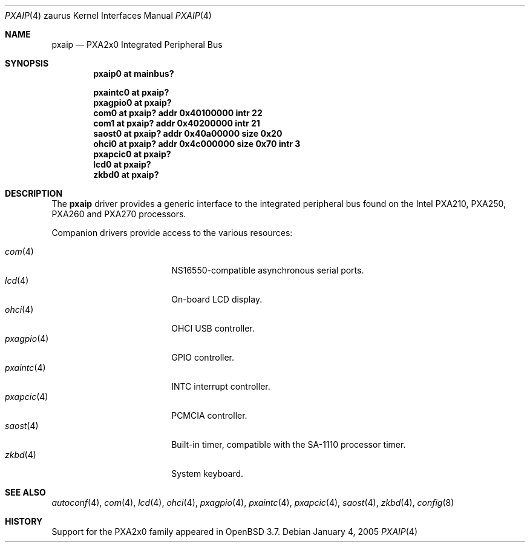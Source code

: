 .\" 	$OpenBSD: pxaip.4,v 1.4 2005/02/07 06:26:55 david Exp $
.\" 
.\" Copyright (c) 2005, Miodrag Vallat.
.\" All rights reserved.
.\" 
.\" Redistribution and use in source and binary forms, with or without
.\" modification, are permitted provided that the following conditions
.\" are met:
.\" 1. Redistributions of source code must retain the above copyright
.\"    notice, this list of conditions and the following disclaimer.
.\" 2. Redistributions in binary form must reproduce the above copyright
.\"    notice, this list of conditions and the following disclaimer in the
.\"    documentation and/or other materials provided with the distribution.
.\" 
.\" THIS SOFTWARE IS PROVIDED BY THE AUTHOR ``AS IS'' AND ANY EXPRESS OR
.\" IMPLIED WARRANTIES, INCLUDING, BUT NOT LIMITED TO, THE IMPLIED
.\" WARRANTIES OF MERCHANTABILITY AND FITNESS FOR A PARTICULAR PURPOSE ARE
.\" DISCLAIMED.  IN NO EVENT SHALL THE AUTHOR BE LIABLE FOR ANY DIRECT,
.\" INDIRECT, INCIDENTAL, SPECIAL, EXEMPLARY, OR CONSEQUENTIAL DAMAGES
.\" (INCLUDING, BUT NOT LIMITED TO, PROCUREMENT OF SUBSTITUTE GOODS OR
.\" SERVICES; LOSS OF USE, DATA, OR PROFITS; OR BUSINESS INTERRUPTION)
.\" HOWEVER CAUSED AND ON ANY THEORY OF LIABILITY, WHETHER IN CONTRACT,
.\" STRICT LIABILITY, OR TORT (INCLUDING NEGLIGENCE OR OTHERWISE) ARISING IN
.\" ANY WAY OUT OF THE USE OF THIS SOFTWARE, EVEN IF ADVISED OF THE
.\" POSSIBILITY OF SUCH DAMAGE.
.\"
.Dd January 4, 2005
.Dt PXAIP 4 zaurus
.Os
.Sh NAME
.Nm pxaip
.Nd PXA2x0 Integrated Peripheral Bus
.Sh SYNOPSIS
.Cd "pxaip0   at mainbus?"
.Pp
.Cd "pxaintc0 at pxaip?"
.Cd "pxagpio0 at pxaip?"
.Cd "com0     at pxaip? addr 0x40100000 intr 22"
.Cd "com1     at pxaip? addr 0x40200000 intr 21"
.Cd "saost0   at pxaip? addr 0x40a00000 size 0x20"
.Cd "ohci0    at pxaip? addr 0x4c000000 size 0x70 intr 3"
.Cd "pxapcic0 at pxaip?"
.Cd "lcd0     at pxaip?"
.Cd "zkbd0    at pxaip?"
.Sh DESCRIPTION
The
.Nm
driver provides a generic interface to the integrated peripheral bus found
on the Intel PXA210, PXA250, PXA260 and PXA270 processors.
.Pp
Companion drivers provide access to the various resources:
.Pp
.Bl -tag -compact -width tenletters -offset indent
.It Xr com 4
NS16550-compatible asynchronous serial ports.
.It Xr lcd 4
On-board LCD display.
.It Xr ohci 4
OHCI USB controller.
.It Xr pxagpio 4
GPIO controller.
.It Xr pxaintc 4
INTC interrupt controller.
.It Xr pxapcic 4
PCMCIA controller.
.It Xr saost 4
Built-in timer, compatible with the SA-1110 processor timer.
.It Xr zkbd 4
System keyboard.
.El
.Sh SEE ALSO
.Xr autoconf 4 ,
.Xr com 4 ,
.Xr lcd 4 ,
.Xr ohci 4 ,
.Xr pxagpio 4 ,
.Xr pxaintc 4 ,
.Xr pxapcic 4 ,
.Xr saost 4 ,
.Xr zkbd 4 ,
.Xr config 8
.Sh HISTORY
Support for the PXA2x0 family appeared in
.Ox 3.7 .
